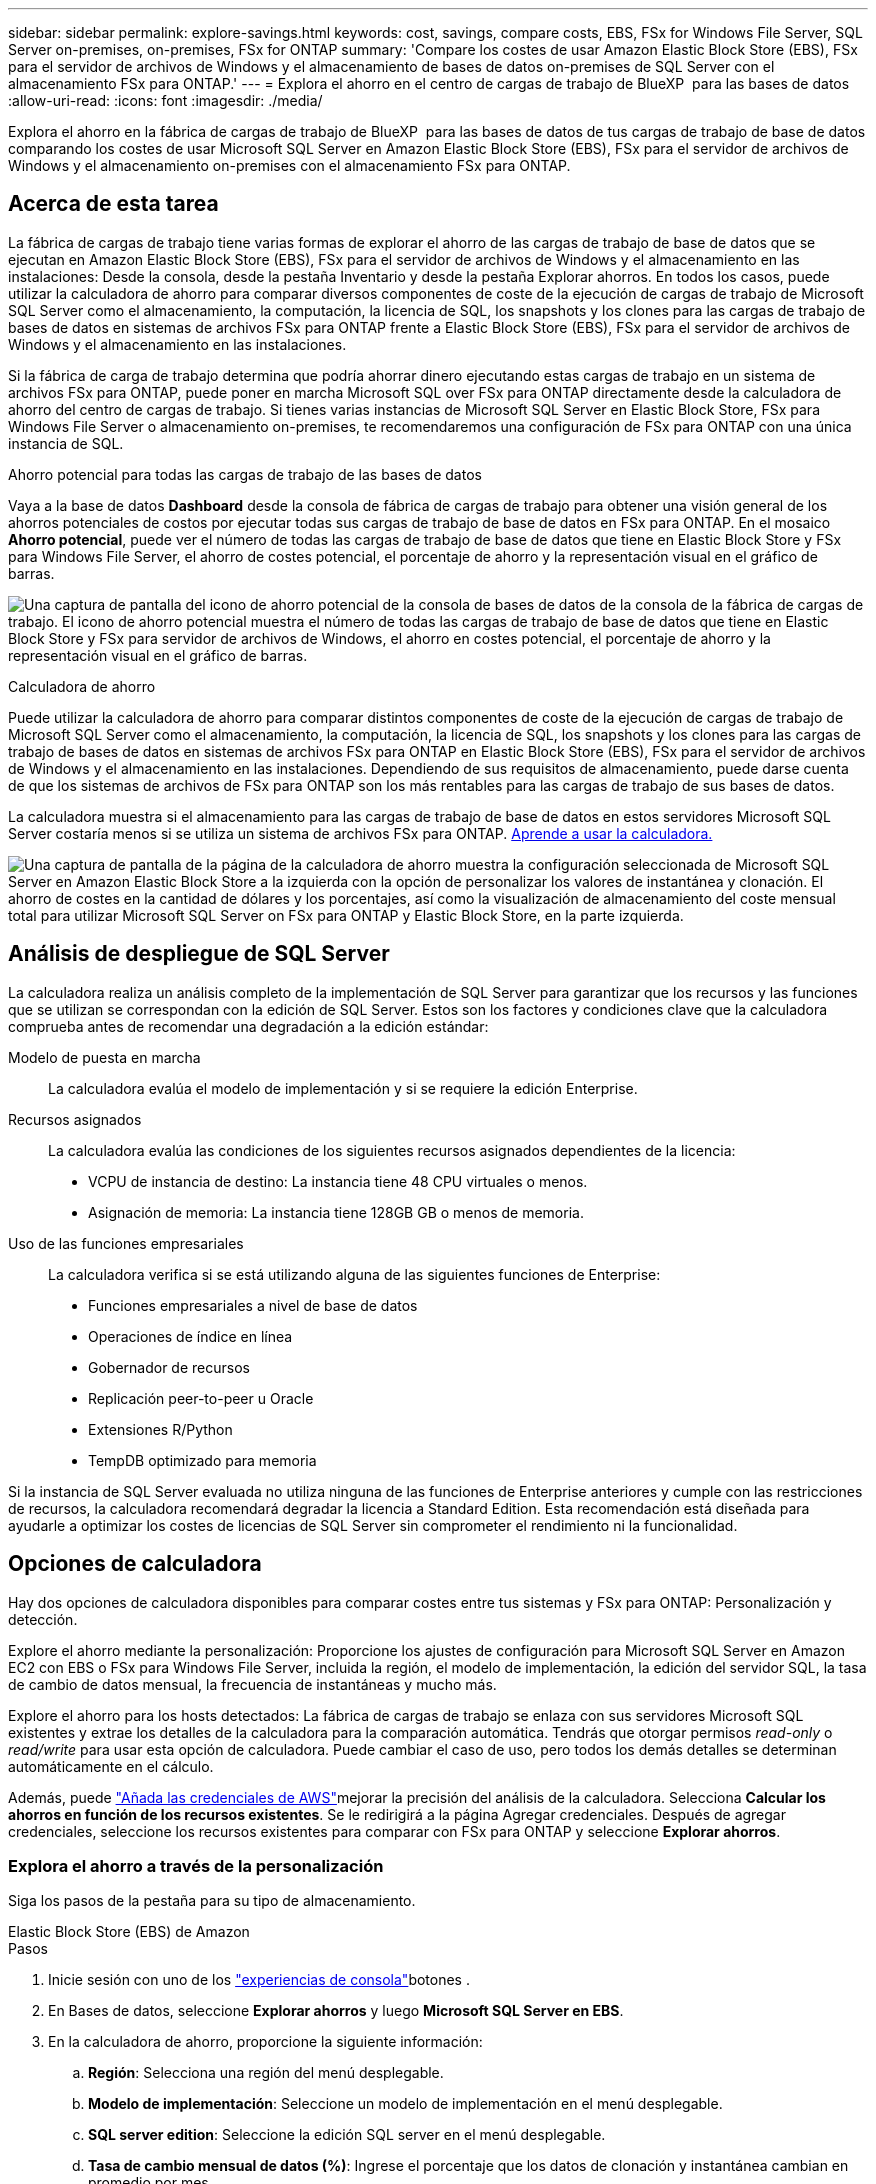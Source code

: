 ---
sidebar: sidebar 
permalink: explore-savings.html 
keywords: cost, savings, compare costs, EBS, FSx for Windows File Server, SQL Server on-premises, on-premises, FSx for ONTAP 
summary: 'Compare los costes de usar Amazon Elastic Block Store (EBS), FSx para el servidor de archivos de Windows y el almacenamiento de bases de datos on-premises de SQL Server con el almacenamiento FSx para ONTAP.' 
---
= Explora el ahorro en el centro de cargas de trabajo de BlueXP  para las bases de datos
:allow-uri-read: 
:icons: font
:imagesdir: ./media/


[role="lead"]
Explora el ahorro en la fábrica de cargas de trabajo de BlueXP  para las bases de datos de tus cargas de trabajo de base de datos comparando los costes de usar Microsoft SQL Server en Amazon Elastic Block Store (EBS), FSx para el servidor de archivos de Windows y el almacenamiento on-premises con el almacenamiento FSx para ONTAP.



== Acerca de esta tarea

La fábrica de cargas de trabajo tiene varias formas de explorar el ahorro de las cargas de trabajo de base de datos que se ejecutan en Amazon Elastic Block Store (EBS), FSx para el servidor de archivos de Windows y el almacenamiento en las instalaciones: Desde la consola, desde la pestaña Inventario y desde la pestaña Explorar ahorros. En todos los casos, puede utilizar la calculadora de ahorro para comparar diversos componentes de coste de la ejecución de cargas de trabajo de Microsoft SQL Server como el almacenamiento, la computación, la licencia de SQL, los snapshots y los clones para las cargas de trabajo de bases de datos en sistemas de archivos FSx para ONTAP frente a Elastic Block Store (EBS), FSx para el servidor de archivos de Windows y el almacenamiento en las instalaciones.

Si la fábrica de carga de trabajo determina que podría ahorrar dinero ejecutando estas cargas de trabajo en un sistema de archivos FSx para ONTAP, puede poner en marcha Microsoft SQL over FSx para ONTAP directamente desde la calculadora de ahorro del centro de cargas de trabajo. Si tienes varias instancias de Microsoft SQL Server en Elastic Block Store, FSx para Windows File Server o almacenamiento on-premises, te recomendaremos una configuración de FSx para ONTAP con una única instancia de SQL.

.Ahorro potencial para todas las cargas de trabajo de las bases de datos
Vaya a la base de datos *Dashboard* desde la consola de fábrica de cargas de trabajo para obtener una visión general de los ahorros potenciales de costos por ejecutar todas sus cargas de trabajo de base de datos en FSx para ONTAP. En el mosaico *Ahorro potencial*, puede ver el número de todas las cargas de trabajo de base de datos que tiene en Elastic Block Store y FSx para Windows File Server, el ahorro de costes potencial, el porcentaje de ahorro y la representación visual en el gráfico de barras.

image:screenshot-dashboard-potential-savings-tile.png["Una captura de pantalla del icono de ahorro potencial de la consola de bases de datos de la consola de la fábrica de cargas de trabajo. El icono de ahorro potencial muestra el número de todas las cargas de trabajo de base de datos que tiene en Elastic Block Store y FSx para servidor de archivos de Windows, el ahorro en costes potencial, el porcentaje de ahorro y la representación visual en el gráfico de barras."]

.Calculadora de ahorro
Puede utilizar la calculadora de ahorro para comparar distintos componentes de coste de la ejecución de cargas de trabajo de Microsoft SQL Server como el almacenamiento, la computación, la licencia de SQL, los snapshots y los clones para las cargas de trabajo de bases de datos en sistemas de archivos FSx para ONTAP en Elastic Block Store (EBS), FSx para el servidor de archivos de Windows y el almacenamiento en las instalaciones. Dependiendo de sus requisitos de almacenamiento, puede darse cuenta de que los sistemas de archivos de FSx para ONTAP son los más rentables para las cargas de trabajo de sus bases de datos.

La calculadora muestra si el almacenamiento para las cargas de trabajo de base de datos en estos servidores Microsoft SQL Server costaría menos si se utiliza un sistema de archivos FSx para ONTAP. <<Opciones de calculadora,Aprende a usar la calculadora.>>

image:screenshot-ebs-savings-calculator-update.png["Una captura de pantalla de la página de la calculadora de ahorro muestra la configuración seleccionada de Microsoft SQL Server en Amazon Elastic Block Store a la izquierda con la opción de personalizar los valores de instantánea y clonación. El ahorro de costes en la cantidad de dólares y los porcentajes, así como la visualización de almacenamiento del coste mensual total para utilizar Microsoft SQL Server on FSx para ONTAP y Elastic Block Store, en la parte izquierda."]



== Análisis de despliegue de SQL Server

La calculadora realiza un análisis completo de la implementación de SQL Server para garantizar que los recursos y las funciones que se utilizan se correspondan con la edición de SQL Server. Estos son los factores y condiciones clave que la calculadora comprueba antes de recomendar una degradación a la edición estándar:

Modelo de puesta en marcha:: La calculadora evalúa el modelo de implementación y si se requiere la edición Enterprise.
Recursos asignados:: La calculadora evalúa las condiciones de los siguientes recursos asignados dependientes de la licencia:
+
--
* VCPU de instancia de destino: La instancia tiene 48 CPU virtuales o menos.
* Asignación de memoria: La instancia tiene 128GB GB o menos de memoria.


--
Uso de las funciones empresariales:: La calculadora verifica si se está utilizando alguna de las siguientes funciones de Enterprise:
+
--
* Funciones empresariales a nivel de base de datos
* Operaciones de índice en línea
* Gobernador de recursos
* Replicación peer-to-peer u Oracle
* Extensiones R/Python
* TempDB optimizado para memoria


--


Si la instancia de SQL Server evaluada no utiliza ninguna de las funciones de Enterprise anteriores y cumple con las restricciones de recursos, la calculadora recomendará degradar la licencia a Standard Edition. Esta recomendación está diseñada para ayudarle a optimizar los costes de licencias de SQL Server sin comprometer el rendimiento ni la funcionalidad.



== Opciones de calculadora

Hay dos opciones de calculadora disponibles para comparar costes entre tus sistemas y FSx para ONTAP: Personalización y detección.

Explore el ahorro mediante la personalización: Proporcione los ajustes de configuración para Microsoft SQL Server en Amazon EC2 con EBS o FSx para Windows File Server, incluida la región, el modelo de implementación, la edición del servidor SQL, la tasa de cambio de datos mensual, la frecuencia de instantáneas y mucho más.

Explore el ahorro para los hosts detectados: La fábrica de cargas de trabajo se enlaza con sus servidores Microsoft SQL existentes y extrae los detalles de la calculadora para la comparación automática. Tendrás que otorgar permisos _read-only_ o _read/write_ para usar esta opción de calculadora. Puede cambiar el caso de uso, pero todos los demás detalles se determinan automáticamente en el cálculo.

Además, puede link:https://docs.netapp.com/us-en/workload-setup-admin/add-credentials.html["Añada las credenciales de AWS"^]mejorar la precisión del análisis de la calculadora. Selecciona *Calcular los ahorros en función de los recursos existentes*. Se le redirigirá a la página Agregar credenciales. Después de agregar credenciales, seleccione los recursos existentes para comparar con FSx para ONTAP y seleccione *Explorar ahorros*.



=== Explora el ahorro a través de la personalización

Siga los pasos de la pestaña para su tipo de almacenamiento.

[role="tabbed-block"]
====
.Elastic Block Store (EBS) de Amazon
--
.Pasos
. Inicie sesión con uno de los link:https://docs.netapp.com/us-en/workload-setup-admin/console-experiences.html["experiencias de consola"^]botones .
. En Bases de datos, seleccione *Explorar ahorros* y luego *Microsoft SQL Server en EBS*.
. En la calculadora de ahorro, proporcione la siguiente información:
+
.. *Región*: Selecciona una región del menú desplegable.
.. *Modelo de implementación*: Seleccione un modelo de implementación en el menú desplegable.
.. *SQL server edition*: Seleccione la edición SQL server en el menú desplegable.
.. *Tasa de cambio mensual de datos (%)*: Ingrese el porcentaje que los datos de clonación y instantánea cambian en promedio por mes.
.. *Frecuencia de instantánea*: Seleccione una frecuencia de instantánea en el menú desplegable.
.. *Número de copias clonadas*: Introduzca el número de copias clonadas en la configuración de EBS.
.. *Coste mensual de SQL BYOL ($)*: Opcionalmente, ingrese el costo mensual de SQL BYOL en dólares.
.. En las especificaciones de EC2, proporcione lo siguiente:
+
*** *Descripción de la máquina*: Opcionalmente, introduzca un nombre para describir la máquina.
*** *Tipo de instancia*: Seleccione el tipo de instancia EC2 en el menú desplegable.


.. En Tipos de volúmenes, proporcione los siguientes detalles al menos para un tipo de volumen. Las IOPS y el rendimiento se aplican a determinados volúmenes de tipo de disco.
+
*** *Número de volúmenes*
*** *Cantidad de almacenamiento por volumen (GiB)*
*** *IOPS aprovisionadas por volumen*
*** *Rendimiento MB/s*


.. Si seleccionó el modelo de implementación de disponibilidad permanente, proporcione detalles para las especificaciones *Secondary EC2* y *Volume Types*.




--
.Amazon FSx para Windows File Server
--
.Pasos
. Inicie sesión con uno de los link:https://docs.netapp.com/us-en/workload-setup-admin/console-experiences.html["experiencias de consola"^]botones .
. En las bases de datos, seleccione *Explorar ahorros* y luego *Microsoft SQL Server en FSx para Windows*.
. En la calculadora de ahorro, proporcione la siguiente información:
+
.. *Región*: Selecciona una región del menú desplegable.
.. *Modelo de implementación*: Seleccione un modelo de implementación en el menú desplegable.
.. *SQL server edition*: Seleccione la edición SQL server en el menú desplegable.
.. *Tasa de cambio mensual de datos (%)*: Ingrese el porcentaje que los datos de clonación y instantánea cambian en promedio por mes.
.. *Frecuencia de instantánea*: Seleccione una frecuencia de instantánea en el menú desplegable.
.. *Número de copias clonadas*: Introduzca el número de copias clonadas en la configuración de EBS.
.. *Coste mensual de SQL BYOL ($)*: Opcionalmente, ingrese el costo mensual de SQL BYOL en dólares.
.. En Configuración del servidor de archivos de FSx para Windows, proporcione lo siguiente:
+
*** *Tipo de implementación*: Seleccione el tipo de implementación en el menú desplegable.
*** *Tipo de almacenamiento*: El almacenamiento SSD es el tipo de almacenamiento admitido.
*** *Capacidad de almacenamiento total*: Ingrese la capacidad de almacenamiento y seleccione la unidad de capacidad para la configuración.
*** * IOPS SSD aprovisionado*: Introduzca la IOPS SSD aprovisionada para la configuración.
*** *Rendimiento (MB/s)*: Ingrese el rendimiento en MB/s..


.. En las especificaciones de EC2, seleccione el *tipo de instancia* en el menú desplegable.




--
====
Después de proporcionar detalles para la configuración del host de la base de datos, revise los cálculos y las recomendaciones que se proporcionan en la página.

Además, desplácese hasta la parte inferior de la página para ver el informe seleccionando una de las siguientes opciones:

* *Exportar PDF*
* *Enviar por correo electrónico*
* *Ver los cálculos*


Para cambiar a FSX para ONTAP, siga las instrucciones a <<Pon en marcha Microsoft SQL Server en AWS EC2 mediante FSx para ONTAP,Implemente Microsoft SQL Server en AQS EC2 utilizando FSx para sistemas de archivos ONTAP>>.



=== Explora el ahorro para los hosts detectados

La fábrica de cargas de trabajo introduce las características de host de Elastic Block Store y FSx para el servidor de archivos de Windows detectadas para que pueda explorar el ahorro automáticamente.

.Antes de empezar
Complete los siguientes requisitos previos antes de comenzar:

* link:https://docs.netapp.com/us-en/workload-setup-admin/add-credentials.html["Otorgue los permisos _READ-ONLY_ o _READ/WRITE_"^] En su cuenta de AWS para detectar los sistemas Elastic Block Store (EBS) y FSx para Windows en la pestaña *Explorar ahorros* y para mostrar el cálculo del ahorro en la calculadora de ahorro.
* Para obtener recomendaciones de tipos de instancia y mejorar la precisión de los costos, haga lo siguiente:
+
.. Otorgar permisos a Amazon CloudWatch y AWS Compute Optimizer.
+
... Inicie sesión en la consola de administración de AWS y abra el servicio IAM.
... Edite la política para el rol de IAM. Copie y agregue los siguientes permisos de Amazon CloudWatch y AWS Compute Optimizer.
+
[source, json]
----
{
"Version": "2012-10-17",
"Statement": [
  {
   "Effect": "Allow",
   "Action": "compute-optimizer:GetEnrollmentStatus",
   "Resource": "*"
  },
  {
   "Effect": "Allow",
   "Action": "compute-optimizer:PutRecommendationPreferences",
   "Resource": "*"
  },
  {
   "Effect": "Allow",
   "Action": "compute-optimizer:GetEffectiveRecommendationPreferences",
   "Resource": "*"
  },
  {
   "Effect": "Allow",
   "Action": "compute-optimizer:GetEC2InstanceRecommendations",
   "Resource": "*"
  },
  {
   "Effect": "Allow",
   "Action": "autoscaling:DescribeAutoScalingGroups",
   "Resource": "*"
  },
  {
   "Effect": "Allow",
   "Action": "autoscaling:DescribeAutoScalingInstances",
   "Resource": "*"
  }
]
}
----


.. Active la cuenta facturable de AWS en AWS Compute Optimizer.




Siga los pasos de la pestaña para su tipo de almacenamiento.

[role="tabbed-block"]
====
.Elastic Block Store (EBS) de Amazon
--
.Pasos
. Inicie sesión con uno de los link:https://docs.netapp.com/us-en/workload-setup-admin/console-experiences.html["experiencias de consola"^]botones .
. En el mosaico Bases de datos, seleccione *Explorar ahorros* y luego *Microsoft SQL Server en FSx para Windows* en el menú desplegable.
+
Si la fábrica de cargas de trabajo detecta hosts EBS, se le redirigirá a la pestaña Explorar ahorro. Si la fábrica de cargas de trabajo no detecta hosts EBS, se le redirigirá a la calculadora a <<Explora el ahorro a través de la personalización,explora el ahorro a través de la personalización>>.

. En la pestaña Explorar ahorros, haga clic en *Explorar ahorros* del servidor de base de datos usando el almacenamiento de EBS.
. Si es necesario, autentique el host de la base de datos con credenciales de SQL Server, credenciales de Windows o agregando los permisos faltantes de SQL Server.
+
Si la página Explorar ahorros no carga datos después de una autenticación exitosa, seleccione la pestaña *Inventario* para volver a cargar los datos y luego seleccione la pestaña *Explorar ahorros* nuevamente.

. De forma opcional, en la calculadora de ahorro proporciona los siguientes detalles sobre los clones y las copias Snapshot en el almacenamiento de EBS para obtener una estimación más precisa del ahorro de costes.
+
.. *Frecuencia de instantáneas*: seleccione una frecuencia de instantáneas en el menú.
.. *Frecuencia de actualización de clones*: seleccione la frecuencia con la que se actualizan los clones en el menú.
.. *Número de copias clonadas*: Introduzca el número de copias clonadas en la configuración de EBS.
.. *Tasa de cambio mensual*: Ingrese el porcentaje que los datos de clonación y instantánea cambian en promedio por mes.




--
.Amazon FSx para Windows File Server
--
.Pasos
. Inicie sesión con uno de los link:https://docs.netapp.com/us-en/workload-setup-admin/console-experiences.html["experiencias de consola"^]botones .
. En el mosaico Bases de datos, seleccione *Explorar ahorros* y luego *Microsoft SQL Server en FSx para Windows* en el menú.
+
Si la fábrica de cargas de trabajo detecta hosts FSx para Windows, se te redirigirá a la pestaña Explorar ahorro. Si la fábrica de cargas de trabajo no detecta FSX para hosts de Windows, se le redirigirá a la calculadora a <<Explora el ahorro a través de la personalización,explora el ahorro a través de la personalización>>.

. En la pestaña Explorar ahorros, seleccione *Explorar ahorros* del host de base de datos que utiliza FSx para el almacenamiento del servidor de archivos de Windows.
. Si es necesario, autentique el host de la base de datos con credenciales de SQL Server, credenciales de Windows o agregando los permisos faltantes de SQL Server.
+
Si la página Explorar ahorros no carga datos después de una autenticación exitosa, seleccione la pestaña *Inventario* para volver a cargar los datos y luego seleccione la pestaña *Explorar ahorros* nuevamente.

. En la calculadora de ahorro, opcionalmente, proporciona los siguientes detalles sobre los clones (copias en la sombra) y las copias Snapshot en el almacenamiento de FSx para Windows para obtener una estimación más precisa del ahorro en costes.
+
.. *Frecuencia de instantáneas*: seleccione una frecuencia de instantáneas en el menú.
+
Si se detectan las copias de sombra de FSX para Windows, el valor predeterminado es *daily*. Si no se detectan copias de sombra, el valor predeterminado es *Sin frecuencia de instantánea*.

.. *Frecuencia de actualización de clones*: seleccione la frecuencia con la que se actualizan los clones en el menú.
.. *Número de copias clonadas*: Introduce el número de copias clonadas en la configuración de FSX para Windows.
.. *Tasa de cambio mensual*: Ingrese el porcentaje que los datos de clonación y instantánea cambian en promedio por mes.




--
.Microsoft SQL Server en las instalaciones
--
.Pasos
. Inicie sesión con uno de los link:https://docs.netapp.com/us-en/workload-setup-admin/console-experiences.html["experiencias de consola"^]botones .
. En el mosaico Bases de datos, seleccione *Explorar ahorros* y luego *Microsoft SQL Server local* en el menú.
. En la pestaña local de SQL Server, descargue el script para evaluar sus entornos de SQL Server locales.
+
.. Descargue el script de evaluación. El script es una herramienta de recopilación de datos basada en PowerShell. Recopila y luego carga los datos de configuración y rendimiento de SQL Server en la fábrica de cargas de trabajo de BlueXP . El asesor de migración evalúa los datos y planifica la puesta en marcha de FSx para ONTAP para su entorno SQL Server.
+
image:screenshot-download-script-on-premises.png["Una captura de pantalla del separador local de SQL Server muestra la opción para descargar el script de evaluación."]

.. Ejecute el script en el host de SQL Server.
.. Cargue la salida del script en la pestaña local de SQL Server en la fábrica de cargas de trabajo.
+
image:screenshot-upload-script-on-premises.png["Una captura de pantalla del separador local de SQL Server muestra la opción de cargar el script de evaluación."]



. En la pestaña de SQL Server on-premises, selecciona *Explorar ahorros* para ejecutar un análisis de costos del host local de SQL Server contra FSx para ONTAP.
. En la calculadora de ahorro, seleccione la región del host local.
. Para obtener resultados más precisos, actualice la información de computación y los detalles de almacenamiento y rendimiento.
. De manera opcional, proporciona la siguiente información sobre los clones (copias redundantes) y las copias Snapshot en tu entorno de bases de datos on-premises para obtener una estimación más precisa del ahorro en costes.
+
.. *Frecuencia de instantáneas*: seleccione una frecuencia de instantáneas en el menú.
+
Si se detectan las copias de sombra de FSX para Windows, el valor predeterminado es *daily*. Si no se detectan copias de sombra, el valor predeterminado es *Sin frecuencia de instantánea*.

.. *Frecuencia de actualización de clones*: seleccione la frecuencia con la que se actualizan los clones en el menú.
.. *Número de copias clonadas*: Introduzca el número de copias clonadas en la configuración local.
.. *Tasa de cambio mensual*: Ingrese el porcentaje que los datos de clonación y instantánea cambian en promedio por mes.




--
====
Después de proporcionar detalles para la configuración del host de la base de datos, revise los cálculos y las recomendaciones que se proporcionan en la página.

Además, desplácese hasta la parte inferior de la página para ver el informe seleccionando una de las siguientes opciones:

* *Exportar PDF*
* *Enviar por correo electrónico*
* *Ver los cálculos*


Para cambiar a FSX para ONTAP, siga las instrucciones a <<Pon en marcha Microsoft SQL Server en AWS EC2 mediante FSx para ONTAP,Implemente Microsoft SQL Server en AQS EC2 utilizando FSx para sistemas de archivos ONTAP>>.

Eliminación de host en las instalaciones:: Después de analizar el ahorro de un host de Microsoft SQL Server en las instalaciones, tiene la opción de eliminar el registro de host en las instalaciones de la fábrica de cargas de trabajo de BlueXP . Seleccione el menú de tres puntos del host local de Microsoft SQL Server y, a continuación, seleccione * Eliminar *.




== Pon en marcha Microsoft SQL Server en AWS EC2 mediante FSx para ONTAP

Si desea cambiar a FSX para ONTAP para obtener ahorros en costos, haga clic en *Crear* para crear las configuraciones recomendadas directamente desde el Asistente para crear un nuevo servidor Microsoft SQL o haga clic en *Guardar* para guardar las configuraciones recomendadas para más adelante.


NOTE: La fábrica de cargas de trabajo no admite guardar o crear varios sistemas de archivos FSx para ONTAP.

Métodos de despliegue:: En el modo _Automate_, puede implementar el nuevo Microsoft SQL Server en AWS EC2 mediante FSx para ONTAP directamente desde la fábrica de cargas de trabajo. También puede copiar el contenido de la ventana CodeBox e implementar la configuración recomendada mediante uno de los métodos CodeBox.
+
--
En el modo _BASIC_, puede copiar el contenido de la ventana CodeBox e implementar la configuración recomendada utilizando uno de los métodos CodeBox.

--

